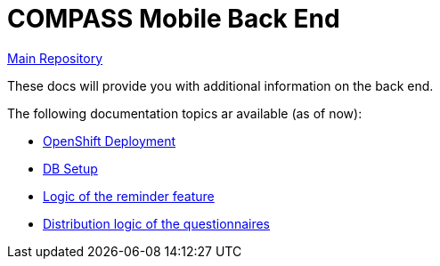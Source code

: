 = COMPASS Mobile Back End

https://github.com/NUMde/compass-numapp[Main Repository]

These docs will provide you with additional information on the back end.

The following documentation topics ar available (as of now):

* link:../ocp_deployment[OpenShift Deployment]
* link:../db[DB Setup]
* link:./reminder[Logic of the reminder feature]
* link:./customization[Distribution logic of the questionnaires]
